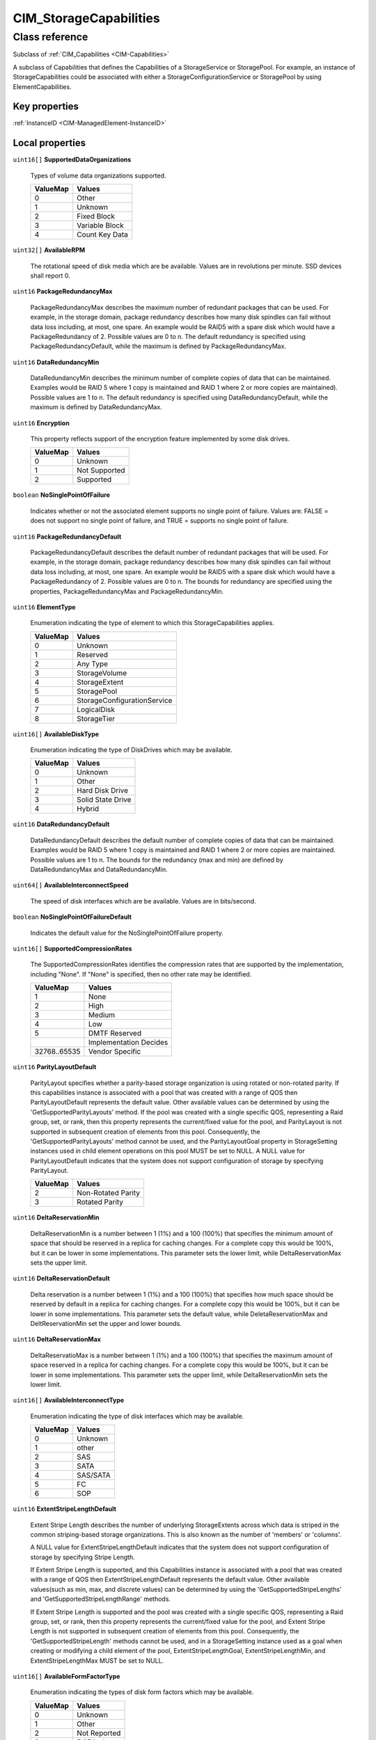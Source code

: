 .. _CIM-StorageCapabilities:

CIM_StorageCapabilities
-----------------------

Class reference
===============
Subclass of :ref:`CIM_Capabilities <CIM-Capabilities>`

A subclass of Capabilities that defines the Capabilities of a StorageService or StoragePool. For example, an instance of StorageCapabilities could be associated with either a StorageConfigurationService or StoragePool by using ElementCapabilities.


Key properties
^^^^^^^^^^^^^^

| :ref:`InstanceID <CIM-ManagedElement-InstanceID>`

Local properties
^^^^^^^^^^^^^^^^

.. _CIM-StorageCapabilities-SupportedDataOrganizations:

``uint16[]`` **SupportedDataOrganizations**

    Types of volume data organizations supported.

    
    ======== ==============
    ValueMap Values        
    ======== ==============
    0        Other         
    1        Unknown       
    2        Fixed Block   
    3        Variable Block
    4        Count Key Data
    ======== ==============
    
.. _CIM-StorageCapabilities-AvailableRPM:

``uint32[]`` **AvailableRPM**

    The rotational speed of disk media which are be available. Values are in revolutions per minute. SSD devices shall report 0.

    
.. _CIM-StorageCapabilities-PackageRedundancyMax:

``uint16`` **PackageRedundancyMax**

    PackageRedundancyMax describes the maximum number of redundant packages that can be used. For example, in the storage domain, package redundancy describes how many disk spindles can fail without data loss including, at most, one spare. An example would be RAID5 with a spare disk which would have a PackageRedundancy of 2. Possible values are 0 to n. The default redundancy is specified using PackageRedundancyDefault, while the maximum is defined by PackageRedundancyMax.

    
.. _CIM-StorageCapabilities-DataRedundancyMin:

``uint16`` **DataRedundancyMin**

    DataRedundancyMin describes the minimum number of complete copies of data that can be maintained. Examples would be RAID 5 where 1 copy is maintained and RAID 1 where 2 or more copies are maintained). Possible values are 1 to n. The default redundancy is specified using DataRedundancyDefault, while the maximum is defined by DataRedundancyMax.

    
.. _CIM-StorageCapabilities-Encryption:

``uint16`` **Encryption**

    This property reflects support of the encryption feature implemented by some disk drives.

    
    ======== =============
    ValueMap Values       
    ======== =============
    0        Unknown      
    1        Not Supported
    2        Supported    
    ======== =============
    
.. _CIM-StorageCapabilities-NoSinglePointOfFailure:

``boolean`` **NoSinglePointOfFailure**

    Indicates whether or not the associated element supports no single point of failure. Values are: FALSE = does not support no single point of failure, and TRUE = supports no single point of failure.

    
.. _CIM-StorageCapabilities-PackageRedundancyDefault:

``uint16`` **PackageRedundancyDefault**

    PackageRedundancyDefault describes the default number of redundant packages that will be used. For example, in the storage domain, package redundancy describes how many disk spindles can fail without data loss including, at most, one spare. An example would be RAID5 with a spare disk which would have a PackageRedundancy of 2. Possible values are 0 to n. The bounds for redundancy are specified using the properties, PackageRedundancyMax and PackageRedundancyMin.

    
.. _CIM-StorageCapabilities-ElementType:

``uint16`` **ElementType**

    Enumeration indicating the type of element to which this StorageCapabilities applies.

    
    ======== ===========================
    ValueMap Values                     
    ======== ===========================
    0        Unknown                    
    1        Reserved                   
    2        Any Type                   
    3        StorageVolume              
    4        StorageExtent              
    5        StoragePool                
    6        StorageConfigurationService
    7        LogicalDisk                
    8        StorageTier                
    ======== ===========================
    
.. _CIM-StorageCapabilities-AvailableDiskType:

``uint16[]`` **AvailableDiskType**

    Enumeration indicating the type of DiskDrives which may be available.

    
    ======== =================
    ValueMap Values           
    ======== =================
    0        Unknown          
    1        Other            
    2        Hard Disk Drive  
    3        Solid State Drive
    4        Hybrid           
    ======== =================
    
.. _CIM-StorageCapabilities-DataRedundancyDefault:

``uint16`` **DataRedundancyDefault**

    DataRedundancyDefault describes the default number of complete copies of data that can be maintained. Examples would be RAID 5 where 1 copy is maintained and RAID 1 where 2 or more copies are maintained. Possible values are 1 to n. The bounds for the redundancy (max and min) are defined by DataRedundancyMax and DataRedundancyMin.

    
.. _CIM-StorageCapabilities-AvailableInterconnectSpeed:

``uint64[]`` **AvailableInterconnectSpeed**

    The speed of disk interfaces which are be available. Values are in bits/second.

    
.. _CIM-StorageCapabilities-NoSinglePointOfFailureDefault:

``boolean`` **NoSinglePointOfFailureDefault**

    Indicates the default value for the NoSinglePointOfFailure property.

    
.. _CIM-StorageCapabilities-SupportedCompressionRates:

``uint16[]`` **SupportedCompressionRates**

    The SupportedCompressionRates identifies the compression rates that are supported by the implementation, including "None". If "None" is specified, then no other rate may be identified.

    
    ============ ======================
    ValueMap     Values                
    ============ ======================
    1            None                  
    2            High                  
    3            Medium                
    4            Low                   
    5            DMTF Reserved         
    ..           Implementation Decides
    32768..65535 Vendor Specific       
    ============ ======================
    
.. _CIM-StorageCapabilities-ParityLayoutDefault:

``uint16`` **ParityLayoutDefault**

    ParityLayout specifies whether a parity-based storage organization is using rotated or non-rotated parity. If this capabilities instance is associated with a pool that was created with a range of QOS then ParityLayoutDefault represents the default value. Other available values can be determined by using the 'GetSupportedParityLayouts' method. If the pool was created with a single specific QOS, representing a Raid group, set, or rank, then this property represents the current/fixed value for the pool, and ParityLayout is not supported in subsequent creation of elements from this pool. Consequently, the 'GetSupportedParityLayouts' method cannot be used, and the ParityLayoutGoal property in StorageSetting instances used in child element operations on this pool MUST be set to NULL. A NULL value for ParityLayoutDefault indicates that the system does not support configuration of storage by specifying ParityLayout.

    
    ======== ==================
    ValueMap Values            
    ======== ==================
    2        Non-Rotated Parity
    3        Rotated Parity    
    ======== ==================
    
.. _CIM-StorageCapabilities-DeltaReservationMin:

``uint16`` **DeltaReservationMin**

    DeltaReservationMin is a number between 1 (1%) and a 100 (100%) that specifies the minimum amount of space that should be reserved in a replica for caching changes. For a complete copy this would be 100%, but it can be lower in some implementations. This parameter sets the lower limit, while DeltaReservationMax sets the upper limit.

    
.. _CIM-StorageCapabilities-DeltaReservationDefault:

``uint16`` **DeltaReservationDefault**

    Delta reservation is a number between 1 (1%) and a 100 (100%) that specifies how much space should be reserved by default in a replica for caching changes. For a complete copy this would be 100%, but it can be lower in some implementations. This parameter sets the default value, while DeletaReservationMax and DeltReservationMin set the upper and lower bounds.

    
.. _CIM-StorageCapabilities-DeltaReservationMax:

``uint16`` **DeltaReservationMax**

    DeltaReservatioMax is a number between 1 (1%) and a 100 (100%) that specifies the maximum amount of space reserved in a replica for caching changes. For a complete copy this would be 100%, but it can be lower in some implementations. This parameter sets the upper limit, while DeltaReservationMin sets the lower limit.

    
.. _CIM-StorageCapabilities-AvailableInterconnectType:

``uint16[]`` **AvailableInterconnectType**

    Enumeration indicating the type of disk interfaces which may be available.

    
    ======== ========
    ValueMap Values  
    ======== ========
    0        Unknown 
    1        other   
    2        SAS     
    3        SATA    
    4        SAS/SATA
    5        FC      
    6        SOP     
    ======== ========
    
.. _CIM-StorageCapabilities-ExtentStripeLengthDefault:

``uint16`` **ExtentStripeLengthDefault**

    Extent Stripe Length describes the number of underlying StorageExtents across which data is striped in the common striping-based storage organizations. This is also known as the number of 'members' or 'columns'. 

    A NULL value for ExtentStripeLengthDefault indicates that the system does not support configuration of storage by specifying Stripe Length. 

    If Extent Stripe Length is supported, and this Capabilities instance is associated with a pool that was created with a range of QOS then ExtentStripeLengthDefault represents the default value. Other available values(such as min, max, and discrete values) can be determined by using the 'GetSupportedStripeLengths' and 'GetSupportedStripeLengthRange' methods. 

    If Extent Stripe Length is supported and the pool was created with a single specific QOS, representing a Raid group, set, or rank, then this property represents the current/fixed value for the pool, and Extent Stripe Length is not supported in subsequent creation of elements from this pool. Consequently, the 'GetSupportedStripeLength' methods cannot be used, and in a StorageSetting instance used as a goal when creating or modifying a child element of the pool, ExtentStripeLengthGoal, ExtentStripeLengthMin, and ExtentStripeLengthMax MUST be set to NULL.

    
.. _CIM-StorageCapabilities-AvailableFormFactorType:

``uint16[]`` **AvailableFormFactorType**

    Enumeration indicating the types of disk form factors which may be available.

    
    ======== ============
    ValueMap Values      
    ======== ============
    0        Unknown     
    1        Other       
    2        Not Reported
    3        5.25 inch   
    4        3.5 inch    
    5        2.5 inch    
    6        1.8 inch    
    ======== ============
    
.. _CIM-StorageCapabilities-DataRedundancyMax:

``uint16`` **DataRedundancyMax**

    DataRedundancyMax describes the maximum number of complete copies of data that can be maintained. Examples would be RAID 5 (where 1 copy is maintained) and RAID 1 (where 2 or more copies are maintained). Possible values are 1 to n. The default redundancy is specified using DataRedundancyDefault, while the minimum is defined by DataRedundancyMin.

    
.. _CIM-StorageCapabilities-PackageRedundancyMin:

``uint16`` **PackageRedundancyMin**

    PackageRedundancyMin describes the minimum number of redundant packages that can be used. For example, in the storage domain, package redundancy describes how many disk spindles can fail without data loss including, at most, one spare. An example would be RAID5 with a spare disk which would have a PackageRedundancy of 2. Possible values are 0 to n. The default redundancy is specified using PackageRedundancyDefault, while the minimum is defined by PackageRedundancyMin.

    
.. _CIM-StorageCapabilities-UserDataStripeDepthDefault:

``uint64`` **UserDataStripeDepthDefault**

    User Data Stripe Depth describes the number of bytes forming a strip in common striping-based storage organizations. The strip is defined as the size of the portion of a stripe that lies on one extent. Thus, ExtentStripeLength * UserDataStripeDepth will yield the size of one stripe of user data. A NULL value for UserDataStripeDepthDefault indicates that the system does not support configuration of storage by specifying Stripe Depth. 

    If User Data Stripe Depth is supported, and this Capabilities instance is associated with a pool that was created with a range of QOS then UserDataStripeDepthDefault represents the default value. Other available values(such as min, max, and discrete values) can be determined by using the 'GetSupportedStripeDepths' and 'GetSupportedStripeDepthRange' methods. 

    If User Data Stripe Depth is supported and the pool was created with a single specific QOS, representing a Raid group, set, or rank, then this property represents the current/fixed value for the pool, and User Data Stripe Depth is not supported in subsequent creation of elements from this pool. Consequently, the 'GetSupportedStripeDepth' methods cannot be used, and in a StorageSetting instance used as a goal when creating or modifying a child element of the pool, UserDataStripeDepthGoal, UserDataStripeDepthMin, and UserDataStripeDepthMax MUST be set to NULL.

    

Local methods
^^^^^^^^^^^^^

    .. _CIM-StorageCapabilities-GetSupportedStripeLengths:

``uint32`` **GetSupportedStripeLengths** (``uint16[]`` StripeLengths)

    For systems that support discrete ExtentStripeLengths for volume or pool creation, this method can be used to retrieve a list of supported values. Note that different implementations may support either the GetSupportedStripeLengths or the GetSupportedStripeLengthRange method. Also note that the advertised sizes may change after the call due to requests from other clients. If the system only supports a range of sizes, then the return value will be set to 3.

    
    ======== =========================================
    ValueMap Values                                   
    ======== =========================================
    0        Method completed OK                      
    1        Method not supported                     
    2        Choices not available for this Capability
    3        Use GetSupportedStripeLengthRange instead
    ======== =========================================
    
    **Parameters**
    
        *OUT* ``uint16[]`` **StripeLengths**
            List of supported ExtentStripeLengths for a Volume/Pool creation or modification.

            
        
    
    .. _CIM-StorageCapabilities-GetSupportedParityLayouts:

``uint32`` **GetSupportedParityLayouts** (``uint16[]`` ParityLayout)

    For systems that support Parity-based storage organizations for volume or pool creation, this method can be used to the supported parity layouts.

    
    ======== =========================================
    ValueMap Values                                   
    ======== =========================================
    0        Method completed OK                      
    1        Method not supported                     
    2        Choice not aavailable for this capability
    ======== =========================================
    
    **Parameters**
    
        *OUT* ``uint16[]`` **ParityLayout**
            List of supported Parity for a Volume/Pool creation or modification.

            
            ======== ==================
            ValueMap Values            
            ======== ==================
            2        Non-Rotated Parity
            3        Rotated Parity    
            ======== ==================
            
        
    
    .. _CIM-StorageCapabilities-GetSupportedStripeDepthRange:

``uint32`` **GetSupportedStripeDepthRange** (``uint64`` MinimumStripeDepth, ``uint64`` MaximumStripeDepth, ``uint64`` StripeDepthDivisor)

    For systems that support a range of UserDataStripeDepths for volume or pool creation, this method can be used to retrieve the supported range. Note that different implementations may support either the GetSupportedStripeDepths or the GetSupportedStripeDepthRange method. If the system only supports discrete values, then the return value will be set to 2.

    
    ======== ====================================
    ValueMap Values                              
    ======== ====================================
    0        Method completed OK                 
    1        Method not supported                
    2        Use GetSupportedStripeDepths instead
    ======== ====================================
    
    **Parameters**
    
        *OUT* ``uint64`` **MinimumStripeDepth**
            The minimum UserDataStripeDepth for a volume/pool in bytes.

            
        
        *OUT* ``uint64`` **MaximumStripeDepth**
            The maximum UserDataStripeDepth for a volume/pool in bytes.

            
        
        *OUT* ``uint64`` **StripeDepthDivisor**
            A volume/pool UserDataStripeDepth must be a multiple of this value which is specified in bytes.

            
        
    
    .. _CIM-StorageCapabilities-GetSupportedStripeLengthRange:

``uint32`` **GetSupportedStripeLengthRange** (``uint16`` MinimumStripeLength, ``uint16`` MaximumStripeLength, ``uint32`` StripeLengthDivisor)

    For systems that support a range of ExtentStripeLengths for volume or pool creation, this method can be used to retrieve the supported range. Note that different implementations may support either the GetSupportedExtentLengths or the GetSupportedExtentLengthRange method. Also note that the advertised sizes may change after the call due to requests from other clients. If the system only supports discrete values, then the return value will be set to 3.

    
    ======== =========================================
    ValueMap Values                                   
    ======== =========================================
    0        Method completed OK                      
    1        Method not supported                     
    2        Choices not available for this Capability
    3        Use GetSupportedStripeLengths instead    
    ======== =========================================
    
    **Parameters**
    
        *OUT* ``uint16`` **MinimumStripeLength**
            The minimum ExtentStripeDepth for a volume/pool in bytes.

            
        
        *OUT* ``uint16`` **MaximumStripeLength**
            The maximum ExtentStripeLength for a volume/pool in bytes.

            
        
        *OUT* ``uint32`` **StripeLengthDivisor**
            A volume/pool ExtentStripeLength must be a multiple of this value which is specified in bytes.

            
        
    
    .. _CIM-StorageCapabilities-GetSupportedStripeDepths:

``uint32`` **GetSupportedStripeDepths** (``uint64[]`` StripeDepths)

    For systems that support discrete UserDataStripeDepths for volume or pool creation, this method can be used to retrieve a list of supported values. Note that different implementations may support either the GetSupportedStripeDepths or the GetSupportedStripeDepthRange method. If the system only supports a range of sizes, then the return value will be set to 2.

    
    ======== ========================================
    ValueMap Values                                  
    ======== ========================================
    0        Method completed OK                     
    1        Method not supported                    
    2        Use GetSupportedStripeDepthRange instead
    ======== ========================================
    
    **Parameters**
    
        *OUT* ``uint64[]`` **StripeDepths**
            List of supported UserDataStripeDepths for a Volume/Pool creation or modification.

            
        
    
    .. _CIM-StorageCapabilities-CreateSetting:

``uint32`` **CreateSetting** (``uint16`` SettingType, :ref:`CIM_StorageSetting <CIM-StorageSetting>` NewSetting)

    Method to create and populate a StorageSetting instance from a StorageCapability instance. This removes the need to populate default settings and other settings in the context of each StorageCapabilities (which could be numerous). If the underlying instrumentation supports the StorageSettingWithHints subclass, then an instance of that class will be created instead.

    
    ============ =================
    ValueMap     Values           
    ============ =================
    0            Success          
    1            Not Supported    
    2            Unspecified Error
    3            Timeout          
    4            Failed           
    5            Invalid Parameter
    ..           DMTF Reserved    
    32768..65535 Vendor Specific  
    ============ =================
    
    **Parameters**
    
        *IN* ``uint16`` **SettingType**
            If 'Default' is passed for the CreateDefault parameter, the Max, Goal, and Min setting attributes are set to the Default values of the parent StorageCapabilities when the instance is created. 

            If set to 'Goal' the new StorageSetting attributes are set to the related attributes of the parent StorageCapabilities, e.g. Min to Min, Goal to Default, and Max to Max. 

            

            This method maybe deprecated in lieu of intrinsics once limitations in the CIM Operations are addressed.

            
            ======== =======
            ValueMap Values 
            ======== =======
            2        Default
            3        Goal   
            ======== =======
            
        
        *OUT* :ref:`CIM_StorageSetting <CIM-StorageSetting>` **NewSetting**
            Reference to the created StorageSetting instance.

            
        
    

Inherited properties
^^^^^^^^^^^^^^^^^^^^

| ``string`` :ref:`InstanceID <CIM-Capabilities-InstanceID>`
| ``string`` :ref:`ElementName <CIM-Capabilities-ElementName>`
| ``string`` :ref:`Description <CIM-ManagedElement-Description>`
| ``uint64`` :ref:`Generation <CIM-ManagedElement-Generation>`
| ``string`` :ref:`Caption <CIM-ManagedElement-Caption>`

Inherited methods
^^^^^^^^^^^^^^^^^

| :ref:`CreateGoalSettings <CIM-Capabilities-CreateGoalSettings>`

